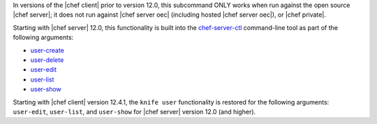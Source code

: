 .. The contents of this file are included in multiple topics and describes a note or a warning.
.. This file is very likely included in many spots across doc sets and versioned docs sets. It should be edited carefully, keeping in mind that it must be a neutral, matter-of-fact statement.
.. This file should not be changed in a way that hinders its ability to appear in multiple documentation sets.

In versions of the |chef client| prior to version 12.0, this subcommand ONLY works when run against the open source |chef server|; it does not run against |chef server oec| (including hosted |chef server oec|), or |chef private|.

Starting with |chef server| 12.0, this functionality is built into the `chef-server-ctl <http://docs.chef.io/ctl_chef_server.html>`_ command-line tool as part of the following arguments:

* `user-create <http://docs.chef.io/ctl_chef_server.html#user-create>`_
* `user-delete <http://docs.chef.io/ctl_chef_server.html#user-delete>`_
* `user-edit <http://docs.chef.io/ctl_chef_server.html#user-edit>`_
* `user-list <http://docs.chef.io/ctl_chef_server.html#user-list>`_
* `user-show <http://docs.chef.io/ctl_chef_server.html#user-show>`_

Starting with |chef client| version 12.4.1, the ``knife user`` functionality is restored for the following arguments: ``user-edit``, ``user-list``, and ``user-show`` for |chef server| version 12.0 (and higher).
